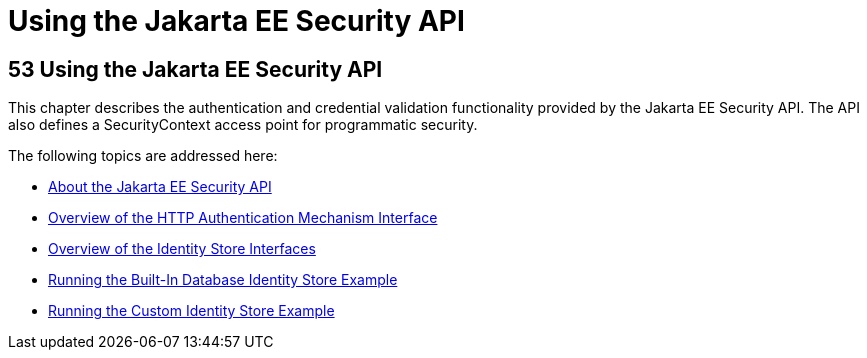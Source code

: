 = Using the Jakarta EE Security API



[[using-the-jakarta-ee-security-api]]
53 Using the Jakarta EE Security API
------------------------------------


This chapter describes the authentication and credential validation
functionality provided by the Jakarta EE Security API. The API also
defines a SecurityContext access point for programmatic security.


The following topics are addressed here:

* link:security-api001.html#about-the-jakarta-ee-security-api[About the Jakarta EE Security API]
* link:security-api002.html#overview-of-the-http-auth-mech-int[Overview of the HTTP Authentication Mechanism Interface]
* link:security-api003.html#overview-of-the-identity-store-interfaces[Overview of the Identity Store Interfaces]
* link:security-api004.html#running-the-built-in-database-identity-store-example[Running the Built-In Database Identity Store Example]
* link:security-api005.html#running-the-custom-identity-store-example[Running the Custom Identity Store Example]
